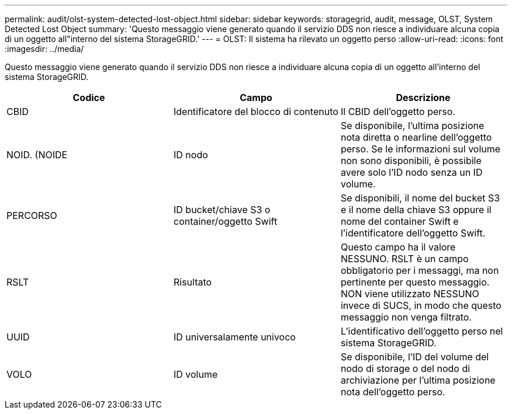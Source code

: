 ---
permalink: audit/olst-system-detected-lost-object.html 
sidebar: sidebar 
keywords: storagegrid, audit, message, OLST, System Detected Lost Object 
summary: 'Questo messaggio viene generato quando il servizio DDS non riesce a individuare alcuna copia di un oggetto all"interno del sistema StorageGRID.' 
---
= OLST: Il sistema ha rilevato un oggetto perso
:allow-uri-read: 
:icons: font
:imagesdir: ../media/


[role="lead"]
Questo messaggio viene generato quando il servizio DDS non riesce a individuare alcuna copia di un oggetto all'interno del sistema StorageGRID.

|===
| Codice | Campo | Descrizione 


 a| 
CBID
 a| 
Identificatore del blocco di contenuto
 a| 
Il CBID dell'oggetto perso.



 a| 
NOID. (NOIDE
 a| 
ID nodo
 a| 
Se disponibile, l'ultima posizione nota diretta o nearline dell'oggetto perso. Se le informazioni sul volume non sono disponibili, è possibile avere solo l'ID nodo senza un ID volume.



 a| 
PERCORSO
 a| 
ID bucket/chiave S3 o container/oggetto Swift
 a| 
Se disponibili, il nome del bucket S3 e il nome della chiave S3 oppure il nome del container Swift e l'identificatore dell'oggetto Swift.



 a| 
RSLT
 a| 
Risultato
 a| 
Questo campo ha il valore NESSUNO. RSLT è un campo obbligatorio per i messaggi, ma non pertinente per questo messaggio. NON viene utilizzato NESSUNO invece di SUCS, in modo che questo messaggio non venga filtrato.



 a| 
UUID
 a| 
ID universalamente univoco
 a| 
L'identificativo dell'oggetto perso nel sistema StorageGRID.



 a| 
VOLO
 a| 
ID volume
 a| 
Se disponibile, l'ID del volume del nodo di storage o del nodo di archiviazione per l'ultima posizione nota dell'oggetto perso.

|===